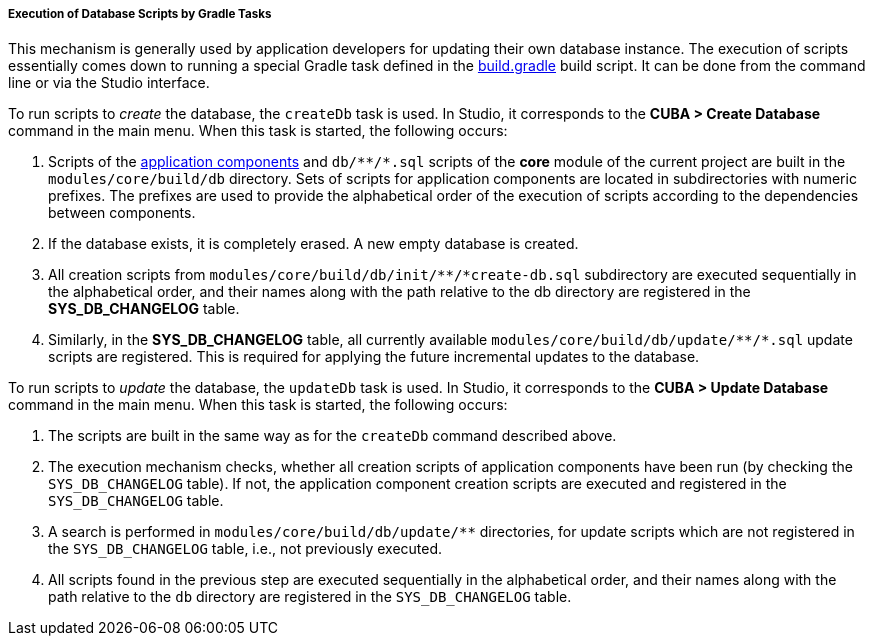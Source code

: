 :sourcesdir: ../../../../../source

[[db_update_gradle]]
===== Execution of Database Scripts by Gradle Tasks

This mechanism is generally used by application developers for updating their own database instance. The execution of scripts essentially comes down to running a special Gradle task defined in the <<build.gradle,build.gradle>> build script. It can be done from the command line or via the Studio interface.

To run scripts to __create__ the database, the `createDb` task is used. In Studio, it corresponds to the *CUBA > Create Database* command in the main menu. When this task is started, the following occurs:

. Scripts of the <<app_components,application components>> and `++db/**/*.sql++` scripts of the *core* module of the current project are built in the `modules/core/build/db` directory. Sets of scripts for application components are located in subdirectories with numeric prefixes. The prefixes are used to provide the alphabetical order of the execution of scripts according to the dependencies between components.

. If the database exists, it is completely erased. A new empty database is created.

. All creation scripts from `++modules/core/build/db/init/**/*create-db.sql++` subdirectory are executed sequentially in the alphabetical order, and their names along with the path relative to the db directory are registered in the *SYS_DB_CHANGELOG* table.

. Similarly, in the *SYS_DB_CHANGELOG* table, all currently available `++modules/core/build/db/update/**/*.sql++` update scripts are registered. This is required for applying the future incremental updates to the database.

To run scripts to __update__ the database, the `updateDb` task is used. In Studio, it corresponds to the *CUBA > Update Database* command in the main menu. When this task is started, the following occurs:

. The scripts are built in the same way as for the `createDb` command described above.

. The execution mechanism checks, whether all creation scripts of application components have been run (by checking the `SYS_DB_CHANGELOG` table). If not, the application component creation scripts are executed and registered in the `SYS_DB_CHANGELOG` table.

. A search is performed in `++modules/core/build/db/update/**++` directories, for update scripts which are not registered in the `SYS_DB_CHANGELOG` table, i.e., not previously executed.

. All scripts found in the previous step are executed sequentially in the alphabetical order, and their names along with the path relative to the `db` directory are registered in the `SYS_DB_CHANGELOG` table.

